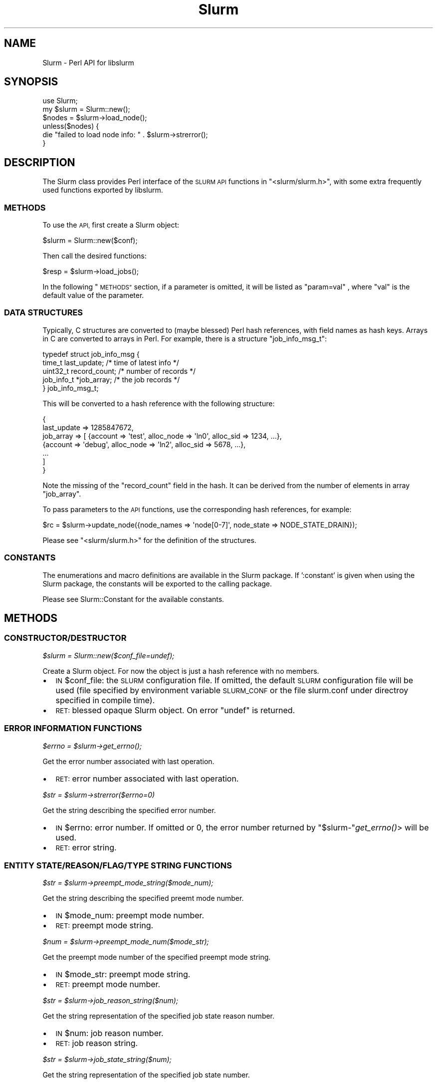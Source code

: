 .\" Automatically generated by Pod::Man 2.27 (Pod::Simple 3.28)
.\"
.\" Standard preamble:
.\" ========================================================================
.de Sp \" Vertical space (when we can't use .PP)
.if t .sp .5v
.if n .sp
..
.de Vb \" Begin verbatim text
.ft CW
.nf
.ne \\$1
..
.de Ve \" End verbatim text
.ft R
.fi
..
.\" Set up some character translations and predefined strings.  \*(-- will
.\" give an unbreakable dash, \*(PI will give pi, \*(L" will give a left
.\" double quote, and \*(R" will give a right double quote.  \*(C+ will
.\" give a nicer C++.  Capital omega is used to do unbreakable dashes and
.\" therefore won't be available.  \*(C` and \*(C' expand to `' in nroff,
.\" nothing in troff, for use with C<>.
.tr \(*W-
.ds C+ C\v'-.1v'\h'-1p'\s-2+\h'-1p'+\s0\v'.1v'\h'-1p'
.ie n \{\
.    ds -- \(*W-
.    ds PI pi
.    if (\n(.H=4u)&(1m=24u) .ds -- \(*W\h'-12u'\(*W\h'-12u'-\" diablo 10 pitch
.    if (\n(.H=4u)&(1m=20u) .ds -- \(*W\h'-12u'\(*W\h'-8u'-\"  diablo 12 pitch
.    ds L" ""
.    ds R" ""
.    ds C` ""
.    ds C' ""
'br\}
.el\{\
.    ds -- \|\(em\|
.    ds PI \(*p
.    ds L" ``
.    ds R" ''
.    ds C`
.    ds C'
'br\}
.\"
.\" Escape single quotes in literal strings from groff's Unicode transform.
.ie \n(.g .ds Aq \(aq
.el       .ds Aq '
.\"
.\" If the F register is turned on, we'll generate index entries on stderr for
.\" titles (.TH), headers (.SH), subsections (.SS), items (.Ip), and index
.\" entries marked with X<> in POD.  Of course, you'll have to process the
.\" output yourself in some meaningful fashion.
.\"
.\" Avoid warning from groff about undefined register 'F'.
.de IX
..
.nr rF 0
.if \n(.g .if rF .nr rF 1
.if (\n(rF:(\n(.g==0)) \{
.    if \nF \{
.        de IX
.        tm Index:\\$1\t\\n%\t"\\$2"
..
.        if !\nF==2 \{
.            nr % 0
.            nr F 2
.        \}
.    \}
.\}
.rr rF
.\"
.\" Accent mark definitions (@(#)ms.acc 1.5 88/02/08 SMI; from UCB 4.2).
.\" Fear.  Run.  Save yourself.  No user-serviceable parts.
.    \" fudge factors for nroff and troff
.if n \{\
.    ds #H 0
.    ds #V .8m
.    ds #F .3m
.    ds #[ \f1
.    ds #] \fP
.\}
.if t \{\
.    ds #H ((1u-(\\\\n(.fu%2u))*.13m)
.    ds #V .6m
.    ds #F 0
.    ds #[ \&
.    ds #] \&
.\}
.    \" simple accents for nroff and troff
.if n \{\
.    ds ' \&
.    ds ` \&
.    ds ^ \&
.    ds , \&
.    ds ~ ~
.    ds /
.\}
.if t \{\
.    ds ' \\k:\h'-(\\n(.wu*8/10-\*(#H)'\'\h"|\\n:u"
.    ds ` \\k:\h'-(\\n(.wu*8/10-\*(#H)'\`\h'|\\n:u'
.    ds ^ \\k:\h'-(\\n(.wu*10/11-\*(#H)'^\h'|\\n:u'
.    ds , \\k:\h'-(\\n(.wu*8/10)',\h'|\\n:u'
.    ds ~ \\k:\h'-(\\n(.wu-\*(#H-.1m)'~\h'|\\n:u'
.    ds / \\k:\h'-(\\n(.wu*8/10-\*(#H)'\z\(sl\h'|\\n:u'
.\}
.    \" troff and (daisy-wheel) nroff accents
.ds : \\k:\h'-(\\n(.wu*8/10-\*(#H+.1m+\*(#F)'\v'-\*(#V'\z.\h'.2m+\*(#F'.\h'|\\n:u'\v'\*(#V'
.ds 8 \h'\*(#H'\(*b\h'-\*(#H'
.ds o \\k:\h'-(\\n(.wu+\w'\(de'u-\*(#H)/2u'\v'-.3n'\*(#[\z\(de\v'.3n'\h'|\\n:u'\*(#]
.ds d- \h'\*(#H'\(pd\h'-\w'~'u'\v'-.25m'\f2\(hy\fP\v'.25m'\h'-\*(#H'
.ds D- D\\k:\h'-\w'D'u'\v'-.11m'\z\(hy\v'.11m'\h'|\\n:u'
.ds th \*(#[\v'.3m'\s+1I\s-1\v'-.3m'\h'-(\w'I'u*2/3)'\s-1o\s+1\*(#]
.ds Th \*(#[\s+2I\s-2\h'-\w'I'u*3/5'\v'-.3m'o\v'.3m'\*(#]
.ds ae a\h'-(\w'a'u*4/10)'e
.ds Ae A\h'-(\w'A'u*4/10)'E
.    \" corrections for vroff
.if v .ds ~ \\k:\h'-(\\n(.wu*9/10-\*(#H)'\s-2\u~\d\s+2\h'|\\n:u'
.if v .ds ^ \\k:\h'-(\\n(.wu*10/11-\*(#H)'\v'-.4m'^\v'.4m'\h'|\\n:u'
.    \" for low resolution devices (crt and lpr)
.if \n(.H>23 .if \n(.V>19 \
\{\
.    ds : e
.    ds 8 ss
.    ds o a
.    ds d- d\h'-1'\(ga
.    ds D- D\h'-1'\(hy
.    ds th \o'bp'
.    ds Th \o'LP'
.    ds ae ae
.    ds Ae AE
.\}
.rm #[ #] #H #V #F C
.\" ========================================================================
.\"
.IX Title "Slurm 3"
.TH Slurm 3 "2018-08-30" "perl v5.16.3" "User Contributed Perl Documentation"
.\" For nroff, turn off justification.  Always turn off hyphenation; it makes
.\" way too many mistakes in technical documents.
.if n .ad l
.nh
.SH "NAME"
Slurm \- Perl API for libslurm
.SH "SYNOPSIS"
.IX Header "SYNOPSIS"
.Vb 1
\&    use Slurm;
\&
\&    my $slurm = Slurm::new();
\&    $nodes = $slurm\->load_node();
\&    unless($nodes) {
\&        die "failed to load node info: " . $slurm\->strerror();
\&    }
.Ve
.SH "DESCRIPTION"
.IX Header "DESCRIPTION"
The Slurm class provides Perl interface of the \s-1SLURM API\s0 functions in \f(CW\*(C`<slurm/slurm.h>\*(C'\fR, with some extra frequently used functions exported by libslurm.
.SS "\s-1METHODS\s0"
.IX Subsection "METHODS"
To use the \s-1API,\s0 first create a Slurm object:
.PP
.Vb 1
\&    $slurm = Slurm::new($conf);
.Ve
.PP
Then call the desired functions:
.PP
.Vb 1
\&    $resp = $slurm\->load_jobs();
.Ve
.PP
In the following \*(L"\s-1METHODS\*(R"\s0 section, if a parameter is omitted, it will be listed as \*(L"param=val\*(R" , where \*(L"val\*(R" is the default value of the parameter.
.SS "\s-1DATA STRUCTURES\s0"
.IX Subsection "DATA STRUCTURES"
Typically, C structures are converted to (maybe blessed) Perl hash references, with field names as hash keys. Arrays in C are converted to arrays in Perl. For example, there is a structure \f(CW\*(C`job_info_msg_t\*(C'\fR:
.PP
.Vb 5
\&    typedef struct job_info_msg {
\&        time_t last_update;     /* time of latest info */
\&        uint32_t record_count;  /* number of records */
\&        job_info_t *job_array;  /* the job records */
\&    } job_info_msg_t;
.Ve
.PP
This will be converted to a hash reference with the following structure:
.PP
.Vb 7
\&    {
\&        last_update => 1285847672,
\&        job_array => [ {account => \*(Aqtest\*(Aq, alloc_node => \*(Aqln0\*(Aq, alloc_sid => 1234, ...},
\&                       {account => \*(Aqdebug\*(Aq, alloc_node => \*(Aqln2\*(Aq, alloc_sid => 5678, ...},
\&                       ...
\&                     ]
\&    }
.Ve
.PP
Note the missing of the \f(CW\*(C`record_count\*(C'\fR field in the hash. It can be derived from the number of elements in array \f(CW\*(C`job_array\*(C'\fR.
.PP
To pass parameters to the \s-1API\s0 functions, use the corresponding hash references, for example:
.PP
.Vb 1
\&    $rc = $slurm\->update_node({node_names => \*(Aqnode[0\-7]\*(Aq, node_state => NODE_STATE_DRAIN});
.Ve
.PP
Please see \f(CW\*(C`<slurm/slurm.h>\*(C'\fR for the definition of the structures.
.SS "\s-1CONSTANTS\s0"
.IX Subsection "CONSTANTS"
The enumerations and macro definitions are available in the Slurm package. If ':constant' is given when using the Slurm package, the constants will be exported to the calling package.
.PP
Please see Slurm::Constant for the available constants.
.SH "METHODS"
.IX Header "METHODS"
.SS "\s-1CONSTRUCTOR/DESTRUCTOR\s0"
.IX Subsection "CONSTRUCTOR/DESTRUCTOR"
\fI\f(CI$slurm\fI = Slurm::new($conf_file=undef);\fR
.IX Subsection "$slurm = Slurm::new($conf_file=undef);"
.PP
Create a Slurm object. For now the object is just a hash reference with no members.
.IP "\(bu" 2
\&\s-1IN\s0 \f(CW$conf_file:\fR the \s-1SLURM\s0 configuration file. If omitted, the default \s-1SLURM\s0 configuration file will be used (file specified by environment variable \s-1SLURM_CONF\s0 or the file slurm.conf under directroy specified in compile time).
.IP "\(bu" 2
\&\s-1RET:\s0 blessed opaque Slurm object. On error \f(CW\*(C`undef\*(C'\fR is returned.
.SS "\s-1ERROR INFORMATION FUNCTIONS\s0"
.IX Subsection "ERROR INFORMATION FUNCTIONS"
\fI\f(CI$errno\fI = \f(CI$slurm\fI\->\fIget_errno()\fI;\fR
.IX Subsection "$errno = $slurm->get_errno();"
.PP
Get the error number associated with last operation.
.IP "\(bu" 2
\&\s-1RET:\s0 error number associated with last operation.
.PP
\fI\f(CI$str\fI = \f(CI$slurm\fI\->strerror($errno=0)\fR
.IX Subsection "$str = $slurm->strerror($errno=0)"
.PP
Get the string describing the specified error number.
.IP "\(bu" 2
\&\s-1IN\s0 \f(CW$errno:\fR error number. If omitted or 0, the error number returned by \f(CW\*(C`$slurm\-\*(C'\fR\fIget_errno()\fR> will be used.
.IP "\(bu" 2
\&\s-1RET:\s0 error string.
.SS "\s-1ENTITY STATE/REASON/FLAG/TYPE STRING FUNCTIONS\s0"
.IX Subsection "ENTITY STATE/REASON/FLAG/TYPE STRING FUNCTIONS"
\fI\f(CI$str\fI = \f(CI$slurm\fI\->preempt_mode_string($mode_num);\fR
.IX Subsection "$str = $slurm->preempt_mode_string($mode_num);"
.PP
Get the string describing the specified preemt mode number.
.IP "\(bu" 2
\&\s-1IN\s0 \f(CW$mode_num:\fR preempt mode number.
.IP "\(bu" 2
\&\s-1RET:\s0 preempt mode string.
.PP
\fI\f(CI$num\fI = \f(CI$slurm\fI\->preempt_mode_num($mode_str);\fR
.IX Subsection "$num = $slurm->preempt_mode_num($mode_str);"
.PP
Get the preempt mode number of the specified preempt mode string.
.IP "\(bu" 2
\&\s-1IN\s0 \f(CW$mode_str:\fR preempt mode string.
.IP "\(bu" 2
\&\s-1RET:\s0 preempt mode number.
.PP
\fI\f(CI$str\fI = \f(CI$slurm\fI\->job_reason_string($num);\fR
.IX Subsection "$str = $slurm->job_reason_string($num);"
.PP
Get the string representation of the specified job state reason number.
.IP "\(bu" 2
\&\s-1IN\s0 \f(CW$num:\fR job reason number.
.IP "\(bu" 2
\&\s-1RET:\s0 job reason string.
.PP
\fI\f(CI$str\fI = \f(CI$slurm\fI\->job_state_string($num);\fR
.IX Subsection "$str = $slurm->job_state_string($num);"
.PP
Get the string representation of the specified job state number.
.IP "\(bu" 2
\&\s-1IN\s0 \f(CW$num:\fR job state number.
.IP "\(bu" 2
\&\s-1RET:\s0 job state string.
.PP
\fI\f(CI$str\fI = \f(CI$slurm\fI\->job_state_string_compact($num);\fR
.IX Subsection "$str = $slurm->job_state_string_compact($num);"
.PP
Get the compact string representation of the specified job state number.
.IP "\(bu" 2
\&\s-1IN\s0 \f(CW$num:\fR job state number.
.IP "\(bu" 2
\&\s-1RET:\s0 compact job state string.
.PP
\fI\f(CI$num\fI = \f(CI$slurm\fI\->job_state_num($str);\fR
.IX Subsection "$num = $slurm->job_state_num($str);"
.PP
Get the job state number of the specified (compact) job state string.
.IP "\(bu" 2
\&\s-1IN\s0 \f(CW$str:\fR job state string.
.IP "\(bu" 2
\&\s-1RET:\s0 job state number.
.PP
\fI\f(CI$str\fI = \f(CI$slurm\fI\->reservation_flags_string($flags);\fR
.IX Subsection "$str = $slurm->reservation_flags_string($flags);"
.PP
Get the string representation of the specified reservation flags.
.IP "\(bu" 2
\&\s-1IN\s0 \f(CW$num:\fR reservation flags number.
.IP "\(bu" 2
\&\s-1RET:\s0 reservation flags string.
.PP
\fI\f(CI$str\fI = \f(CI$slurm\fI\->node_state_string($num);\fR
.IX Subsection "$str = $slurm->node_state_string($num);"
.PP
Get the string representation of the specified node state number.
.IP "\(bu" 2
\&\s-1IN\s0 \f(CW$num:\fR node state number.
.IP "\(bu" 2
\&\s-1RET:\s0 node state string.
.PP
\fI\f(CI$str\fI = \f(CI$slurm\fI\->node_state_string_compact($num);\fR
.IX Subsection "$str = $slurm->node_state_string_compact($num);"
.PP
Get the compact string representation of the specified node state number.
.IP "\(bu" 2
\&\s-1IN\s0 \f(CW$num:\fR node state number.
.IP "\(bu" 2
\&\s-1RET:\s0 compact node state string.
.PP
\fI\f(CI$str\fI = \f(CI$slurm\fI\->private_data_string($num);\fR
.IX Subsection "$str = $slurm->private_data_string($num);"
.PP
Get the string representation of the specified private data type.
.IP "\(bu" 2
\&\s-1IN\s0 \f(CW$num:\fR private data type number.
.IP "\(bu" 2
\&\s-1RET:\s0 private data type string.
.PP
\fI\f(CI$str\fI = \f(CI$slurm\fI\->accounting_enforce_string($num);\fR
.IX Subsection "$str = $slurm->accounting_enforce_string($num);"
.PP
Get the string representation of the specified accounting enforce type.
.IP "\(bu" 2
\&\s-1IN\s0 \f(CW$num:\fR accounting enforce type number.
.IP "\(bu" 2
\&\s-1RET:\s0 accounting enforce type string.
.PP
\fI\f(CI$str\fI = \f(CI$slurm\fI\->node_use_string($num);\fR
.IX Subsection "$str = $slurm->node_use_string($num);"
.PP
Get the string representation of the specified node usage type.
.IP "\(bu" 2
\&\s-1IN\s0 \f(CW$num:\fR node usage type number.
.IP "\(bu" 2
\&\s-1RET:\s0 node usage type string.
.SS "\s-1RESOURCE ALLOCATION FUNCTIONS\s0"
.IX Subsection "RESOURCE ALLOCATION FUNCTIONS"
\fI\f(CI$resp\fI = \f(CI$slurm\fI\->allocate_resources($job_desc);\fR
.IX Subsection "$resp = $slurm->allocate_resources($job_desc);"
.PP
Allocate resources for a job request. If the requested resources are not immediately available, the slurmctld will send the job_alloc_resp_msg to the sepecified node and port.
.IP "\(bu" 2
\&\s-1IN\s0 \f(CW$job_desc:\fR description of resource allocation request, with structure of \f(CW\*(C`job_desc_msg_t\*(C'\fR.
.IP "\(bu" 2
\&\s-1RET:\s0 response to request, with structure of \f(CW\*(C`resource_allocation_response_msg_t\*(C'\fR.  This only represents a job allocation if resources are immediately available.  Otherwise it just contains the job id of the enqueued job request. On failure \f(CW\*(C`undef\*(C'\fR is returned.
.PP
\fI\f(CI$resp\fI = \f(CI$slurm\fI\->allocate_resources_blocking($job_desc, \f(CI$timeout\fI=0, \f(CI$pending_callbacks\fI=undef);\fR
.IX Subsection "$resp = $slurm->allocate_resources_blocking($job_desc, $timeout=0, $pending_callbacks=undef);"
.PP
Allocate resources for a job request.  This call will block until the allocation is granted, or the specified timeout limit is reached.
.IP "\(bu" 2
\&\s-1IN\s0 \f(CW$job_desc:\fR description of resource allocation request, with structure of \f(CW\*(C`job_desc_msg_t\*(C'\fR.
.IP "\(bu" 2
\&\s-1IN\s0 \f(CW$timeout:\fR amount of time, in seconds, to wait for a response before giving up. A timeout of zero will wait indefinitely.
.IP "\(bu" 2
\&\s-1IN\s0 \f(CW$pending_callbacks:\fR If the allocation cannot be granted immediately, the controller will put the job in the \s-1PENDING\s0 state.  If
pending callback is given, it will be called with the job id of the pending job as the sole parameter.
.IP "\(bu" 2
\&\s-1RET:\s0 allcation response, with structure of \f(CW\*(C`resource_allocation_response_msg_t\*(C'\fR. On failure \f(CW\*(C`undef\*(C'\fR is returned, with errno set.
.PP
\fI\f(CI$resp\fI = \f(CI$slurm\fI\->allocatiion_lookup($job_id);\fR
.IX Subsection "$resp = $slurm->allocatiion_lookup($job_id);"
.PP
Retrieve info for an existing resource allocation.
.IP "\(bu" 2
\&\s-1IN\s0 \f(CW$job_id:\fR job allocation identifier.
.IP "\(bu" 2
\&\s-1RET:\s0 job allocation info, with structure of \f(CW\*(C`resource_allocation_response_msg_t\*(C'\fR. On failure \f(CW\*(C`undef\*(C'\fR is returned with errno set.
.PP
\fI\f(CI$str\fI = \f(CI$slurm\fI\->read_hostfile($filename, \f(CI$n\fI);\fR
.IX Subsection "$str = $slurm->read_hostfile($filename, $n);"
.PP
Read a specified \s-1SLURM\s0 hostfile. The file must contain a list of \s-1SLURM\s0 NodeNames, one per line.
.IP "\(bu" 2
\&\s-1IN\s0 \f(CW$filename:\fR name of \s-1SLURM\s0 hostlist file to be read.
.IP "\(bu" 2
\&\s-1IN\s0 \f(CW$n:\fR number of NodeNames required.
.IP "\(bu" 2
\&\s-1RET:\s0 a string representing the hostlist. Returns \s-1NULL\s0 if there are fewer than \f(CW$n\fR hostnames in the file, or if an error occurs.
.PP
\fI\f(CI$msg_thr\fI = \f(CI$slurm\fI\->allocation_msg_thr_create($port, \f(CI$callbacks\fI);\fR
.IX Subsection "$msg_thr = $slurm->allocation_msg_thr_create($port, $callbacks);"
.PP
Startup a message handler talking with the controller dealing with messages from the controller during an allocation.
.IP "\(bu" 2
\&\s-1OUT\s0 \f(CW$port:\fR port we are listening for messages on from the controller.
.IP "\(bu" 2
\&\s-1IN\s0 \f(CW$callbacks:\fR callbacks for different types of messages, with structure of \f(CW\*(C`slurm_allocation_callbacks_t\*(C'\fR.
.IP "\(bu" 2
\&\s-1RET:\s0 opaque object of \f(CW\*(C`allocation_msg_thread_t *\*(C'\fR,  or \s-1NULL\s0 on failure.
.PP
\fI\f(CI$slurm\fI\->allocation_msg_thr_destroy($msg_thr);\fR
.IX Subsection "$slurm->allocation_msg_thr_destroy($msg_thr);"
.PP
Shutdown the message handler talking with the controller dealing with messages from the controller during an allocation.
.IP "\(bu" 2
\&\s-1IN\s0 \f(CW$msg_thr:\fR opaque object of \f(CW\*(C`allocation_msg_thread_t\*(C'\fR pointer.
.PP
\fI\f(CI$resp\fI = \f(CI$slurm\fI\->submit_batch_job($job_desc_msg);\fR
.IX Subsection "$resp = $slurm->submit_batch_job($job_desc_msg);"
.PP
Issue \s-1RPC\s0 to submit a job for later execution.
.IP "\(bu" 2
\&\s-1IN\s0 \f(CW$job_desc_msg:\fR description of batch job request, with structure of \f(CW\*(C`job_desc_msg_t\*(C'\fR.
.IP "\(bu" 2
\&\s-1RET: 0\s0 on success, otherwise return \-1 and set errno to indicate the error.
.PP
\fI\f(CI$rc\fI = \f(CI$slurm\fI\->job_will_run($job_desc_msg);\fR
.IX Subsection "$rc = $slurm->job_will_run($job_desc_msg);"
.PP
Determine if a job would execute immediately if submitted now.
.IP "\(bu" 2
\&\s-1IN\s0 \f(CW$job_desc_msg:\fR description of resource allocation request, with structure of \f(CW\*(C`job_desc_msg_t\*(C'\fR.
.IP "\(bu" 2
\&\s-1RET: 0\s0 on success, otherwise return \-1 and set errno to indicate the error.
.PP
\fI\f(CI$resp\fI = \f(CI$slurm\fI\->sbcast_lookup($job_id);\fR
.IX Subsection "$resp = $slurm->sbcast_lookup($job_id);"
.PP
Retrieve info for an existing resource allocation including a credential needed for sbcast.
.IP "\(bu" 2
\&\s-1IN\s0 \f(CW$jobid:\fR job allocation identifier.
.IP "\(bu" 2
\&\s-1RET:\s0 job allocation information includeing a credential for sbcast, with structure of \f(CW\*(C`job_sbcast_cred_msg_t\*(C'\fR. On failure \f(CW\*(C`undef\*(C'\fR is returned with errno set.
.SS "\s-1JOB/STEP SIGNALING FUNCTIONS\s0"
.IX Subsection "JOB/STEP SIGNALING FUNCTIONS"
\fI\f(CI$rc\fI = \f(CI$slurm\fI\->kill_job($job_id, \f(CI$signal\fI, \f(CI$batch_flag\fI=0);\fR
.IX Subsection "$rc = $slurm->kill_job($job_id, $signal, $batch_flag=0);"
.PP
Send the specified signal to all steps of an existing job.
.IP "\(bu" 2
\&\s-1IN\s0 \f(CW$job_id:\fR the job's id.
.IP "\(bu" 2
\&\s-1IN\s0 \f(CW$signal:\fR signal number.
.IP "\(bu" 2
\&\s-1IN\s0 \f(CW$batch_flag:\fR 1 to signal batch shell only, otherwise 0.
.IP "\(bu" 2
\&\s-1RET: 0\s0 on success, otherwise return \-1 and set errno to indicate the error.
.PP
\fI\f(CI$rc\fI = \f(CI$slurm\fI\->kill_job_step($job_id, \f(CI$step_id\fI, \f(CI$signal\fI);\fR
.IX Subsection "$rc = $slurm->kill_job_step($job_id, $step_id, $signal);"
.PP
Send the specified signal to an existing job step.
.IP "\(bu" 2
\&\s-1IN\s0 \f(CW$job_id:\fR the job's id.
.IP "\(bu" 2
\&\s-1IN\s0 \f(CW$step_id:\fR the job step's id.
.IP "\(bu" 2
\&\s-1IN\s0 \f(CW$signal:\fR signal number.
.IP "\(bu" 2
\&\s-1RET: 0\s0 on success, otherwise return \-1 and set errno to indicate the error.
.PP
\fI\f(CI$rc\fI = \f(CI$slurm\fI\->signal_job($job_id, \f(CI$signal\fI);\fR
.IX Subsection "$rc = $slurm->signal_job($job_id, $signal);"
.PP
Send the specified signal to all steps of an existing job.
.IP "\(bu" 2
\&\s-1IN\s0 \f(CW$job_id:\fR the job's id.
.IP "\(bu" 2
\&\s-1IN\s0 \f(CW$signal:\fR signal number.
.IP "\(bu" 2
\&\s-1RET: 0\s0 on success, otherwise return \-1 and set errno to indicate the error.
.PP
\fI\f(CI$rc\fI = \f(CI$slurm\fI\->signal_job_step($job_id, \f(CI$step_id\fI, \f(CI$signal\fI);\fR
.IX Subsection "$rc = $slurm->signal_job_step($job_id, $step_id, $signal);"
.PP
Send the specified signal to an existing job step.
.IP "\(bu" 2
\&\s-1IN\s0 \f(CW$job_id:\fR the job's id.
.IP "\(bu" 2
\&\s-1IN\s0 \f(CW$step_id:\fR the job step's id.
.IP "\(bu" 2
\&\s-1IN\s0 \f(CW$signal:\fR signal number.
.IP "\(bu" 2
\&\s-1RET: 0\s0 on success, otherwise return \-1 and set errno to indicate the error.
.SS "\s-1JOB/STEP COMPLETION FUNCTIONS\s0"
.IX Subsection "JOB/STEP COMPLETION FUNCTIONS"
\fI\f(CI$rc\fI = \f(CI$slurm\fI\->complete_job($job_id, \f(CI$job_rc\fI=0);\fR
.IX Subsection "$rc = $slurm->complete_job($job_id, $job_rc=0);"
.PP
Note the completion of a job and all of its steps.
.IP "\(bu" 2
\&\s-1IN\s0 \f(CW$job_id:\fR the job's id.
.IP "\(bu" 2
\&\s-1IN\s0 \f(CW$job_rc:\fR the highest exit code of any task of the job.
.IP "\(bu" 2
\&\s-1RET: 0\s0 on success, otherwise return \-1 and set errno to indicate the error.
.PP
\fI\f(CI$rc\fI = \f(CI$slurm\fI\->terminate_job_step($job_id, \f(CI$step_id\fI);\fR
.IX Subsection "$rc = $slurm->terminate_job_step($job_id, $step_id);"
.PP
Terminates a job step by sending a \s-1REQUEST_TERMINATE_TASKS\s0 rpc to all slurmd of a job step, and then calls \fIslurm_complete_job_step()\fR after verifying that all nodes in the job step no longer have running tasks from the job step.  (May take over 35 seconds to return.)
.IP "\(bu" 2
\&\s-1IN\s0 \f(CW$job_id:\fR the job's id.
.IP "\(bu" 2
\&\s-1IN\s0 \f(CW$step_id:\fR the job step's id \- use \s-1SLURM_BATCH_SCRIPT\s0 as the step_id to terminate a job's batch script.
.IP "\(bu" 2
\&\s-1RET: 0\s0 on success, otherwise return \-1 and set errno to indicate the error.
.SS "\s-1SLURM TASK SPAWNING FUNCTIONS\s0"
.IX Subsection "SLURM TASK SPAWNING FUNCTIONS"
\fI\f(CI$ctx\fI = \f(CI$slurm\fI\->step_ctx_create($params);\fR
.IX Subsection "$ctx = $slurm->step_ctx_create($params);"
.PP
Create a job step and its context.
.IP "\(bu" 2
\&\s-1IN\s0 \f(CW$params:\fR job step parameters, with structure of \f(CW\*(C`slurm_step_ctx_params_t\*(C'\fR.
.IP "\(bu" 2
\&\s-1RET:\s0 the step context. On failure \f(CW\*(C`undef\*(C'\fR is returned with errno set.
.PP
\fI\f(CI$ctx\fI = \f(CI$slurm\fI\->step_ctx_create_no_alloc($params);\fR
.IX Subsection "$ctx = $slurm->step_ctx_create_no_alloc($params);"
.PP
Create a job step and its context without getting an allocation.
.IP "\(bu" 2
\&\s-1IN\s0 \f(CW$params:\fR job step parameters, with structure of \f(CW\*(C`slurm_step_ctx_params_t\*(C'\fR..
.IP "\(bu" 2
\&\s-1IN\s0 \f(CW$step_id:\fR fake job step id.
.IP "\(bu" 2
\&\s-1RET:\s0 the step context. On failure \f(CW\*(C`undef\*(C'\fR is returned with errno set.
.SS "\s-1SLURM CONTROL CONFIGURATION READ/PRINT/UPDATE FUNCTIONS\s0"
.IX Subsection "SLURM CONTROL CONFIGURATION READ/PRINT/UPDATE FUNCTIONS"
\fI($major, \f(CI$minor\fI, \f(CI$micro\fI) = \f(CI$slurm\fI\->\fIapi_version()\fI;\fR
.IX Subsection "($major, $minor, $micro) = $slurm->api_version();"
.PP
Get the \s-1SLURM API\s0's version number.
.IP "\(bu" 2
\&\s-1RET:\s0 a three element list of the major, minor, and micro version number.
.PP
\fI\f(CI$resp\fI = \f(CI$slurm\fI\->load_ctl_conf($update_time=0);\fR
.IX Subsection "$resp = $slurm->load_ctl_conf($update_time=0);"
.PP
Issue \s-1RPC\s0 to get \s-1SLURM\s0 control configuration information if changed.
.IP "\(bu" 2
\&\s-1IN\s0 \f(CW$update_time:\fR time of current configuration data.
.IP "\(bu" 2
\&\s-1RET: SLURM\s0 configuration data, with structure of \f(CW\*(C`slurm_ctl_conf_t\*(C'\fR. On failure \f(CW\*(C`undef\*(C'\fR is returned with errno set.
.PP
\fI\f(CI$slurm\fI\->print_ctl_conf($out, \f(CI$conf\fI);\fR
.IX Subsection "$slurm->print_ctl_conf($out, $conf);"
.PP
Output the contents of \s-1SLURM\s0 control configuration message as loaded using \f(CW\*(C`load_ctl_conf()\*(C'\fR.
.IP "\(bu" 2
\&\s-1IN\s0 \f(CW$out:\fR file to write to.
.IP "\(bu" 2
\&\s-1IN\s0 \f(CW$conf:\fR \s-1SLURM\s0 control configuration, with structure of \f(CW\*(C`slurm_ctl_conf_t\*(C'\fR.
.PP
\fI\f(CI$list\fI = \f(CI$slurm\fI\->ctl_conf_2_key_pairs($conf);\fR
.IX Subsection "$list = $slurm->ctl_conf_2_key_pairs($conf);"
.PP
Put the \s-1SLURM\s0 configuration data into a List of opaque data type \f(CW\*(C`config_key_pair_t\*(C'\fR.
.IP "\(bu" 2
\&\s-1IN\s0 \f(CW$conf:\fR \s-1SLURM\s0 control configuration, with structure of \f(CW\*(C`slurm_ctl_conf_t\*(C'\fR.
.IP "\(bu" 2
\&\s-1RET:\s0 List of opaque data type \f(CW\*(C`config_key_pair_t\*(C'\fR.
.PP
\fI\f(CI$resp\fI = \f(CI$slurm\fI\->\fIload_slurmd_status()\fI;\fR
.IX Subsection "$resp = $slurm->load_slurmd_status();"
.PP
Issue \s-1RPC\s0 to get the status of slurmd daemon on this machine.
.IP "\(bu" 2
\&\s-1RET:\s0 slurmd status info, with structure of \f(CW\*(C`slurmd_status_t\*(C'\fR. On failure \f(CW\*(C`undef\*(C'\fR is returned with errno set.
.PP
\fI\f(CI$slurm\fI\->print_slurmd_status($out, \f(CI$slurmd_status\fI);\fR
.IX Subsection "$slurm->print_slurmd_status($out, $slurmd_status);"
.PP
Output the contents of slurmd status message as loaded using \f(CW\*(C`load_slurmd_status()\*(C'\fR.
.IP "\(bu" 2
\&\s-1IN\s0 \f(CW$out:\fR file to write to.
.IP "\(bu" 2
\&\s-1IN\s0 \f(CW$slurmd_status:\fR slurmd status info, with structure of \f(CW\*(C`slurmd_status_t\*(C'\fR.
.PP
\fI\f(CI$slurm\fI\->print_key_pairs($out, \f(CI$key_pairs\fI, \f(CI$title\fI);\fR
.IX Subsection "$slurm->print_key_pairs($out, $key_pairs, $title);"
.PP
Output the contents of key_pairs which is a list of opaque data type \f(CW\*(C`config_key_pair_t\*(C'\fR.
.IP "\(bu" 2
\&\s-1IN\s0 \f(CW$out:\fR file to write to.
.IP "\(bu" 2
\&\s-1IN\s0 \f(CW$key_pairs:\fR List containing key pairs to be printed.
.IP "\(bu" 2
\&\s-1IN\s0 \f(CW$title:\fR title of key pair list.
.PP
\fI\f(CI$rc\fI = \f(CI$slurm\fI\->update_step($step_msg);\fR
.IX Subsection "$rc = $slurm->update_step($step_msg);"
.PP
Update the time limit of a job step.
.IP "\(bu" 2
\&\s-1IN\s0 \f(CW$step_msg:\fR step update messasge descriptor, with structure of \f(CW\*(C`step_update_request_msg_t\*(C'\fR.
.IP "\(bu" 2
\&\s-1RET: 0\s0 or \-1 on error.
.SS "\s-1SLURM JOB RESOURCES READ/PRINT FUNCTIONS\s0"
.IX Subsection "SLURM JOB RESOURCES READ/PRINT FUNCTIONS"
\fI\f(CI$num\fI = \f(CI$slurm\fI\->job_cpus_allocated_on_node_id($job_res, \f(CI$node_id\fI);\fR
.IX Subsection "$num = $slurm->job_cpus_allocated_on_node_id($job_res, $node_id);"
.PP
Get the number of cpus allocated to a job on a node by node id.
.IP "\(bu" 2
\&\s-1IN\s0 \f(CW$job_res:\fR job resources data, with structure of \f(CW\*(C`job_resources_t\*(C'\fR.
.IP "\(bu" 2
\&\s-1IN\s0 \f(CW$node_id:\fR zero-origin node id in allocation.
.IP "\(bu" 2
\&\s-1RET:\s0 number of CPUs allocated to job on this node or \-1 on error.
.PP
\fI\f(CI$num\fI = \f(CI$slurm\fI\->job_cpus_allocated_on_node($job_res, \f(CI$node_name\fI);\fR
.IX Subsection "$num = $slurm->job_cpus_allocated_on_node($job_res, $node_name);"
.PP
Get the number of cpus allocated to a job on a node by node name.
.IP "\(bu" 2
\&\s-1IN\s0 \f(CW$job_res:\fR job resources data, with structure of \f(CW\*(C`job_resources_t\*(C'\fR.
.IP "\(bu" 2
\&\s-1IN\s0 \f(CW$node_name:\fR name of node.
.IP "\(bu" 2
\&\s-1RET:\s0 number of CPUs allocated to job on this node or \-1 on error.
.SS "\s-1SLURM JOB CONFIGURATION READ/PRINT/UPDATE FUNCTIONS\s0"
.IX Subsection "SLURM JOB CONFIGURATION READ/PRINT/UPDATE FUNCTIONS"
\fI\f(CI$time\fI = \f(CI$slurm\fI\->get_end_time($job_id);\fR
.IX Subsection "$time = $slurm->get_end_time($job_id);"
.PP
Get the expected end time for a given slurm job.
.IP "\(bu" 2
\&\s-1IN\s0 \f(CW$jobid:\fR \s-1SLURM\s0 job id.
.IP "\(bu" 2
\&\s-1RET:\s0 scheduled end time for the job. On failure \f(CW\*(C`undef\*(C'\fR is returned with errno set.
.PP
\fI\f(CI$secs\fI = \f(CI$slurm\fI\->get_rem_time($job_id);\fR
.IX Subsection "$secs = $slurm->get_rem_time($job_id);"
.PP
Get the expected time remaining for a given job.
.IP "\(bu" 2
\&\s-1IN\s0 \f(CW$jobid:\fR \s-1SLURM\s0 job id.
.IP "\(bu" 2
\&\s-1RET:\s0 remaining time in seconds or \-1 on error.
.PP
\fI\f(CI$rc\fI = \f(CI$slurm\fI\->job_node_ready($job_id);\fR
.IX Subsection "$rc = $slurm->job_node_ready($job_id);"
.PP
Report if nodes are ready for job to execute now.
.IP "\(bu" 2
\&\s-1IN\s0 \f(CW$job_id:\fR \s-1SLURM\s0 job id.
.IP "\(bu" 2
\&\s-1RET: \s0
.RS 2
.IP "\(bu" 2
\&\s-1READY_JOB_FATAL:\s0 fatal error
.IP "\(bu" 2
\&\s-1READY_JOB_ERROR:\s0 ordinary error
.IP "\(bu" 2
\&\s-1READY_NODE_STATE:\s0 node is ready
.IP "\(bu" 2
\&\s-1READY_JOB_STATE:\s0 job is ready to execute
.RE
.RS 2
.RE
.PP
\fI\f(CI$resp\fI = \f(CI$slurm\fI\->load_job($job_id, \f(CI$show_flags\fI=0);\fR
.IX Subsection "$resp = $slurm->load_job($job_id, $show_flags=0);"
.PP
Issue \s-1RPC\s0 to get job information for one job \s-1ID.\s0
.IP "\(bu" 2
\&\s-1IN\s0 \f(CW$job_id:\fR \s-1ID\s0 of job we want information about.
.IP "\(bu" 2
\&\s-1IN\s0 \f(CW$show_flags:\fR job filtering options.
.IP "\(bu" 2
\&\s-1RET:\s0 job information, with structure of \f(CW\*(C`job_info_msg_t\*(C'\fR. On failure \f(CW\*(C`undef\*(C'\fR is returned with errno set.
.PP
\fI\f(CI$resp\fI = \f(CI$slurm\fI\->load_jobs($update_time=0, \f(CI$show_flags\fI=0);\fR
.IX Subsection "$resp = $slurm->load_jobs($update_time=0, $show_flags=0);"
.PP
Issue \s-1RPC\s0 to get all \s-1SLURM\s0 job information if changed.
.IP "\(bu" 2
\&\s-1IN\s0 \f(CW$update_time:\fR time of current job information data.
.IP "\(bu" 2
\&\s-1IN\s0 \f(CW$show_flags:\fR job filtering options.
.IP "\(bu" 2
\&\s-1RET:\s0 job information, with structure of \f(CW\*(C`job_info_msg_t\*(C'\fR. On failure \f(CW\*(C`undef\*(C'\fR is returned with errno set.
.PP
\fI\f(CI$rc\fI = \f(CI$slurm\fI\->notify_job($job_id, \f(CI$message\fI);\fR
.IX Subsection "$rc = $slurm->notify_job($job_id, $message);"
.PP
Send message to the job's stdout, usable only by user root.
.IP "\(bu" 2
\&\s-1IN\s0 \f(CW$job_id:\fR \s-1SLURM\s0 job id or 0 for all jobs.
.IP "\(bu" 2
\&\s-1IN\s0 \f(CW$message:\fR arbitrary message.
.IP "\(bu" 2
\&\s-1RET: 0\s0 or \-1 on error.
.PP
\fI\f(CI$job_id\fI = \f(CI$slurm\fI\->pid2jobid($job_pid);\fR
.IX Subsection "$job_id = $slurm->pid2jobid($job_pid);"
.PP
Issue \s-1RPC\s0 to get the \s-1SLURM\s0 job \s-1ID\s0 of a given process \s-1ID\s0 on this machine.
.IP "\(bu" 2
\&\s-1IN\s0 \f(CW$job_pid:\fR process \s-1ID\s0 of interest on this machine.
.IP "\(bu" 2
\&\s-1RET:\s0 corresponding job \s-1ID.\s0 On failure \f(CW\*(C`undef\*(C'\fR is returned.
.PP
\fI\f(CI$slurm\fI\->print_job_info($out, \f(CI$job_info\fI, \f(CI$one_liner\fI=0);\fR
.IX Subsection "$slurm->print_job_info($out, $job_info, $one_liner=0);"
.PP
Output information about a specific \s-1SLURM\s0 job based upon message as loaded using \f(CW\*(C`load_jobs()\*(C'\fR.
.IP "\(bu" 2
\&\s-1IN\s0 \f(CW$out:\fR file to write to.
.IP "\(bu" 2
\&\s-1IN\s0 \f(CW$job_info:\fR an individual job information record, with structure of \f(CW\*(C`job_info_t\*(C'\fR.
.IP "\(bu" 2
\&\s-1IN\s0 \f(CW$one_liner:\fR print as a single line if true.
.PP
\fI\f(CI$slurm\fI\->print_job_info_msg($out, \f(CI$job_info_msg\fI, \f(CI$one_liner\fI=0);\fR
.IX Subsection "$slurm->print_job_info_msg($out, $job_info_msg, $one_liner=0);"
.PP
Output information about all \s-1SLURM\s0 jobs based upon message as loaded using \f(CW\*(C`load_jobs()\*(C'\fR.
.IP "\(bu" 2
\&\s-1IN\s0 \f(CW$out:\fR file to write to.
.IP "\(bu" 2
\&\s-1IN\s0 \f(CW$job_info_msg:\fR job information message, with structure of \f(CW\*(C`job_info_msg_t\*(C'\fR.
.IP "\(bu" 2
\&\s-1IN\s0 \f(CW$one_liner:\fR print as a single line if true.
.PP
\fI\f(CI$str\fI = \f(CI$slurm\fI\->sprint_job_info($job_info, \f(CI$one_liner\fI=0);\fR
.IX Subsection "$str = $slurm->sprint_job_info($job_info, $one_liner=0);"
.PP
Output information about a specific \s-1SLURM\s0 job based upon message as loaded using \f(CW\*(C`load_jobs()\*(C'\fR.
.IP "\(bu" 2
\&\s-1IN\s0 \f(CW$job_info:\fR an individual job information record, with structure of \f(CW\*(C`job_info_t\*(C'\fR.
.IP "\(bu" 2
\&\s-1IN\s0 \f(CW$one_liner:\fR print as a single line if true.
.IP "\(bu" 2
\&\s-1RET:\s0 string containing formatted output.
.PP
\fI\f(CI$rc\fI = \f(CI$slurm\fI\->update_job($job_info);\fR
.IX Subsection "$rc = $slurm->update_job($job_info);"
.PP
Issue \s-1RPC\s0 to a job's configuration per request only usable by user root or (for some parameters) the job's owner.
.IP "\(bu" 2
\&\s-1IN\s0 \f(CW$job_info:\fR description of job updates, with structure of \f(CW\*(C`job_desc_msg_t\*(C'\fR.
.IP "\(bu" 2
\&\s-1RET: 0\s0 on success, otherwise return \-1 and set errno to indicate the error.
.SS "\s-1SLURM JOB STEP CONFIGURATION READ/PRINT/UPDATE FUNCTIONS\s0"
.IX Subsection "SLURM JOB STEP CONFIGURATION READ/PRINT/UPDATE FUNCTIONS"
\fI\f(CI$resp\fI = \f(CI$slurm\fI\->get_job_steps($update_time=0, \f(CI$job_id\fI=NO_VAL, \f(CI$step_id\fI=NO_VAL, \f(CI$show_flags\fI=0);\fR
.IX Subsection "$resp = $slurm->get_job_steps($update_time=0, $job_id=NO_VAL, $step_id=NO_VAL, $show_flags=0);"
.PP
Issue \s-1RPC\s0 to get specific slurm job step configuration information if changed since update_time.
.IP "\(bu" 2
\&\s-1IN\s0 \f(CW$update_time:\fR time of current configuration data.
.IP "\(bu" 2
\&\s-1IN\s0 \f(CW$job_id:\fR get information for specific job id, \s-1NO_VAL\s0 for all jobs.
.IP "\(bu" 2
\&\s-1IN\s0 \f(CW$step_id:\fR get information for specific job step id, \s-1NO_VAL\s0 for all job steps.
.IP "\(bu" 2
\&\s-1IN\s0 \f(CW$show_flags:\fR job step filtering options.
.IP "\(bu" 2
\&\s-1RET:\s0 job step information, with structure of \f(CW\*(C`job_step_info_response_msg_t\*(C'\fR. On failure \f(CW\*(C`undef\*(C'\fR is returned with errno set.
.PP
\fI\f(CI$slurm\fI\->print_job_step_info_msg($out, \f(CI$step_info_msg\fI, \f(CI$one_liner\fI);\fR
.IX Subsection "$slurm->print_job_step_info_msg($out, $step_info_msg, $one_liner);"
.PP
Output information about all \s-1SLURM\s0 job steps based upon message as loaded using \f(CW\*(C`get_job_steps()\*(C'\fR.
.IP "\(bu" 2
\&\s-1IN\s0 \f(CW$out:\fR file to write to.
.IP "\(bu" 2
\&\s-1IN\s0 \f(CW$step_info_msg:\fR job step information message, with structure of \f(CW\*(C`job_step_info_response_msg_t\*(C'\fR.
.IP "\(bu" 2
\&\s-1IN\s0 \f(CW$one_liner:\fR print as a single line if true.
.PP
\fI\f(CI$slurm\fI\->print_job_step_info($out, \f(CI$step_info\fI, \f(CI$one_liner\fI);\fR
.IX Subsection "$slurm->print_job_step_info($out, $step_info, $one_liner);"
.PP
Output information about a specific \s-1SLURM\s0 job step based upon message as loaded using \f(CW\*(C`get_job_steps()\*(C'\fR.
.IP "\(bu" 2
\&\s-1IN\s0 \f(CW$out:\fR file to write to.
.IP "\(bu" 2
\&\s-1IN\s0 \f(CW$step_info:\fR job step information, with structure of \f(CW\*(C`job_step_info_t\*(C'\fR.
.IP "\(bu" 2
\&\s-1IN\s0 \f(CW$one_liner:\fR print as a single line if true.
.PP
\fI\f(CI$str\fI = \f(CI$slurm\fI\->sprint_job_step_info($step_info, \f(CI$one_liner\fI);\fR
.IX Subsection "$str = $slurm->sprint_job_step_info($step_info, $one_liner);"
.PP
Output information about a specific \s-1SLURM\s0 job step based upon message as loaded using \f(CW\*(C`get_job_steps()\*(C'\fR.
.IP "\(bu" 2
\&\s-1IN\s0 \f(CW$step_info:\fR job step information, with structure of \f(CW\*(C`job_step_info_t\*(C'\fR.
.IP "\(bu" 2
\&\s-1IN\s0 \f(CW$one_liner:\fR print as a single line if true.
.IP "\(bu" 2
\&\s-1RET:\s0 string containing formatted output.
.PP
\fI\f(CI$layout\fI = \f(CI$slurm\fI\->job_step_layout_get($job_id, \f(CI$step_id\fI);\fR
.IX Subsection "$layout = $slurm->job_step_layout_get($job_id, $step_id);"
.PP
Get the layout structure for a particular job step.
.IP "\(bu" 2
\&\s-1IN\s0 \f(CW$job_id:\fR \s-1SLURM\s0 job \s-1ID.\s0
.IP "\(bu" 2
\&\s-1IN\s0 \f(CW$step_id:\fR \s-1SLURM\s0 step \s-1ID.\s0
.IP "\(bu" 2
\&\s-1RET:\s0 layout of the job step, with structure of \f(CW\*(C`slurm_step_layout_t\*(C'\fR. On failure \f(CW\*(C`undef\*(C'\fR is returned with errno set.
.PP
\fI\f(CI$resp\fI = \f(CI$slurm\fI\->job_step_stat($job_id, \f(CI$step_id\fI, \f(CI$nodelist\fI=undef);\fR
.IX Subsection "$resp = $slurm->job_step_stat($job_id, $step_id, $nodelist=undef);"
.PP
Get status of a current step.
.IP "\(bu" 2
\&\s-1IN\s0 \f(CW$job_id\fR : \s-1SLURM\s0 job \s-1ID.\s0
.IP "\(bu" 2
\&\s-1IN\s0 \f(CW$step_id:\fR \s-1SLURM\s0 step \s-1ID.\s0
.IP "\(bu" 2
\&\s-1IN\s0 \f(CW$nodelist:\fR nodes to check status of step. If omitted, all nodes in step are used.
.IP "\(bu" 2
\&\s-1RET:\s0 response of step status, with structure of \f(CW\*(C`job_step_stat_response_msg_t\*(C'\fR. On failure \f(CW\*(C`undef\*(C'\fR is returned.
.PP
\fI\f(CI$resp\fI = \f(CI$slurm\fI\->job_step_get_pids($job_id, \f(CI$step_id\fI, \f(CI$nodelist\fI);\fR
.IX Subsection "$resp = $slurm->job_step_get_pids($job_id, $step_id, $nodelist);"
.PP
Get the complete list of pids for a given job step.
.IP "\(bu" 2
\&\s-1IN\s0 \f(CW$job_id:\fR \s-1SLURM\s0 job \s-1ID.\s0
.IP "\(bu" 2
\&\s-1IN\s0 \f(CW$step_id:\fR \s-1SLURM\s0 step \s-1ID.\s0
.IP "\(bu" 2
\&\s-1IN\s0 \f(CW$nodelist:\fR nodes to check pids of step. If omitted, all nodes in step are used.
.IP "\(bu" 2
\&\s-1RET:\s0 response of pids information, with structure of \f(CW\*(C`job_step_pids_response_msg_t\*(C'\fR. On failure \f(CW\*(C`undef\*(C'\fR is returned.
.SS "\s-1SLURM NODE CONFIGURATION READ/PRINT/UPDATE FUNCTIONS\s0"
.IX Subsection "SLURM NODE CONFIGURATION READ/PRINT/UPDATE FUNCTIONS"
\fI\f(CI$resp\fI = \f(CI$slurm\fI\->load_node($update_time=0, \f(CI$show_flags\fI=0);\fR
.IX Subsection "$resp = $slurm->load_node($update_time=0, $show_flags=0);"
.PP
Issue \s-1RPC\s0 to get all node configuration information if changed.
.IP "\(bu" 2
\&\s-1IN\s0 \f(CW$update_time:\fR time of current configuration data.
.IP "\(bu" 2
\&\s-1IN\s0 \f(CW$show_flags:\fR node filtering options.
.IP "\(bu" 2
\&\s-1RET:\s0 response hash reference with structure of \f(CW\*(C`node_info_msg_t\*(C'\fR. On failure \f(CW\*(C`undef\*(C'\fR is returned with errno set.
.PP
\fI\f(CI$slurm\fI\->print_node_info_msg($out, \f(CI$node_info_msg\fI, \f(CI$one_liner\fI=0);\fR
.IX Subsection "$slurm->print_node_info_msg($out, $node_info_msg, $one_liner=0);"
.PP
Output information about all \s-1SLURM\s0 nodes based upon message as loaded using \f(CW\*(C`load_node()\*(C'\fR.
.IP "\(bu" 2
\&\s-1IN\s0 \f(CW$out:\fR \s-1FILE\s0 handle to write to.
.IP "\(bu" 2
\&\s-1IN\s0 \f(CW$node_info_msg:\fR node information message to print, with structure of \f(CW\*(C`node_info_msg_t\*(C'\fR.
.IP "\(bu" 2
\&\s-1IN\s0 \f(CW$one_liner:\fR if true, each node info will be printed as a single line.
.PP
\fI\f(CI$slurm\fI\->print_node_table($out, \f(CI$node_info\fI, \f(CI$one_liner\fI=0);\fR
.IX Subsection "$slurm->print_node_table($out, $node_info, $one_liner=0);"
.PP
Output information about a specific \s-1SLURM\s0 node based upon message as loaded using \f(CW\*(C`load_node()\*(C'\fR.
.IP "\(bu" 2
\&\s-1IN\s0 \f(CW$out:\fR \s-1FILE\s0 handle to write to.
.IP "\(bu" 2
\&\s-1IN\s0 \f(CW$node_info:\fR an individual node information record with structure of \f(CW\*(C`node_info_t\*(C'\fR.
.IP "\(bu" 2
\&\s-1IN\s0 \f(CW$one_liner:\fR whether to print as a single line.
.PP
\fI\f(CI$str\fI = \f(CI$slurm\fI\->sprint_node_table($node_info, \f(CI$one_liner\fI=0);\fR
.IX Subsection "$str = $slurm->sprint_node_table($node_info, $one_liner=0);"
.PP
Output information about a specific \s-1SLURM\s0 node based upon message as loaded using \f(CW\*(C`load_node\*(C'\fR.
.IP "\(bu" 2
\&\s-1IN\s0 \f(CW$node_info:\fR an individual node information record with structure of \f(CW\*(C`node_info_t\*(C'\fR.
.IP "\(bu" 2
\&\s-1IN\s0 \f(CW$one_liner:\fR whether to print as a single line.
.IP "\(bu" 2
\&\s-1RET:\s0 string containing formatted output on success, \f(CW\*(C`undef\*(C'\fR on failure.
.PP
\fI\f(CI$rc\fI = \f(CI$slurm\fI\->update_node($node_info);\fR
.IX Subsection "$rc = $slurm->update_node($node_info);"
.PP
Issue \s-1RPC\s0 to modify a node's configuration per request, only usable by user root.
.IP "\(bu" 2
\&\s-1IN\s0 \f(CW$node_info:\fR description of node updates, with structure of \f(CW\*(C`update_node_msg_t\*(C'\fR.
.IP "\(bu" 2
\&\s-1RET: 0\s0 on success, \-1 on failure with errno set.
.SS "\s-1SLURM SWITCH TOPOLOGY CONFIGURATION READ/PRINT FUNCTIONS\s0"
.IX Subsection "SLURM SWITCH TOPOLOGY CONFIGURATION READ/PRINT FUNCTIONS"
\fI\f(CI$resp\fI = \f(CI$slurm\fI\->\fIload_topo()\fI;\fR
.IX Subsection "$resp = $slurm->load_topo();"
.PP
Issue \s-1RPC\s0 to get all switch topology configuration information.
.IP "\(bu" 2
\&\s-1RET:\s0 response hash reference with structure of \f(CW\*(C`topo_info_response_msg_t\*(C'\fR. On failure \f(CW\*(C`undef\*(C'\fR is returned with errno set.
.PP
\fI\f(CI$slurm\fI\->print_topo_info_msg($out, \f(CI$topo_info_msg\fI, \f(CI$one_liner\fI=0);\fR
.IX Subsection "$slurm->print_topo_info_msg($out, $topo_info_msg, $one_liner=0);"
.PP
Output information about all switch topology configuration information based upon message as loaded using \f(CW\*(C`load_topo()\*(C'\fR.
.IP "\(bu" 2
\&\s-1IN\s0 \f(CW$out:\fR \s-1FILE\s0 handle to write to.
.IP "\(bu" 2
\&\s-1IN\s0 \f(CW$topo_info_msg:\fR swith topology information message, with structure of \f(CW\*(C`topo_info_response_msg_t\*(C'\fR.
.IP "\(bu" 2
\&\s-1IN\s0 \f(CW$one_liner:\fR print as a single line if not zero.
.PP
\fI\f(CI$slurm\fI\->print_topo_record($out, \f(CI$topo_info\fI, \f(CI$one_liner\fI);\fR
.IX Subsection "$slurm->print_topo_record($out, $topo_info, $one_liner);"
.PP
Output information about a specific \s-1SLURM\s0 topology record based upon message as loaded using \f(CW\*(C`load_topo()\*(C'\fR.
.IP "\(bu" 2
\&\s-1IN\s0 \f(CW$out:\fR \s-1FILE\s0 handle to write to.
.IP "\(bu" 2
\&\s-1IN\s0 \f(CW$topo_info:\fR an individual switch information record, with structure of \f(CW\*(C`topo_info_t\*(C'\fR.
.IP "\(bu" 2
\&\s-1IN\s0 \f(CW$one_liner:\fR print as a single line if not zero.
.SS "\s-1SLURM SELECT READ/PRINT/UPDATE FUNCTIONS\s0"
.IX Subsection "SLURM SELECT READ/PRINT/UPDATE FUNCTIONS"
\fI\f(CI$rc\fI = \f(CI$slurm\fI\->get_select_nodeinfo($nodeinfo, \f(CI$data_type\fI, \f(CI$state\fI, \f(CI$data\fI);\fR
.IX Subsection "$rc = $slurm->get_select_nodeinfo($nodeinfo, $data_type, $state, $data);"
.PP
Get data from a select node credential.
.IP "\(bu" 2
\&\s-1IN\s0 \f(CW$nodeinfo:\fR select node credential to get data from.
.IP "\(bu" 2
\&\s-1IN\s0 \f(CW$data_type:\fR type of data to get.
.RS 2
.IP "\(bu" 2
\&\s-1TODO:\s0 enumerate data type and returned value.
.RE
.RS 2
.RE
.IP "\(bu" 2
\&\s-1IN\s0 \f(CW$state:\fR state of node query.
.IP "\(bu" 2
\&\s-1OUT\s0 \f(CW$data:\fR the data got.
.SS "\s-1SLURM PARTITION CONFIGURATION READ/PRINT/UPDATE FUNCTIONS\s0"
.IX Subsection "SLURM PARTITION CONFIGURATION READ/PRINT/UPDATE FUNCTIONS"
\fI\f(CI$resp\fI = \f(CI$slurm\fI\->load_partitions($update_time=0, \f(CI$show_flags\fI=0);\fR
.IX Subsection "$resp = $slurm->load_partitions($update_time=0, $show_flags=0);"
.PP
Issue \s-1RPC\s0 to get all \s-1SLURM\s0 partition configuration information if changed.
.IP "\(bu" 2
\&\s-1IN\s0 \f(CW$update_time:\fR time of current configuration data.
.IP "\(bu" 2
\&\s-1IN\s0 \f(CW$show_flags:\fR partitions filtering options.
.IP "\(bu" 2
\&\s-1RET:\s0 response hash reference with structure of \f(CW\*(C`partition_info_msg_t\*(C'\fR.
.PP
\fI\f(CI$slurm\fI\->print_partition_info_msg($out, \f(CI$part_info_msg\fI, \f(CI$one_liner\fI=0);\fR
.IX Subsection "$slurm->print_partition_info_msg($out, $part_info_msg, $one_liner=0);"
.PP
Output information about all \s-1SLURM\s0 partitions based upon message as loaded using \f(CW\*(C`load_partitions()\*(C'\fR.
.IP "\(bu" 2
\&\s-1IN\s0 \f(CW$out:\fR \s-1FILE\s0 handle to write to.
.IP "\(bu" 2
\&\s-1IN\s0 \f(CW$part_info_msg:\fR partitions information message, with structure of \f(CW\*(C`partition_info_msg_t\*(C'\fR.
.IP "\(bu" 2
\&\s-1IN\s0 \f(CW$one_liner:\fR print as a single line if true.
.PP
\fI\f(CI$slurm\fI\->print_partition_info($out, \f(CI$part_info\fI, \f(CI$one_liner\fI=0);\fR
.IX Subsection "$slurm->print_partition_info($out, $part_info, $one_liner=0);"
.PP
Output information about a specific \s-1SLURM\s0 partition based upon message as loaded using \f(CW\*(C`load_partitions()\*(C'\fR.
.IP "\(bu" 2
\&\s-1IN\s0 \f(CW$out:\fR \s-1FILE\s0 handle to write to.
.IP "\(bu" 2
\&\s-1IN\s0 \f(CW$part_info:\fR an individual partition information record, with structure of \f(CW\*(C`partition_info_t\*(C'\fR.
.IP "\(bu" 2
\&\s-1IN\s0 \f(CW$one_liner:\fR print as a single ine if true.
.PP
\fI\f(CI$str\fI = \f(CI$slurm\fI\->sprint_partition_info($part_info, \f(CI$one_liner\fI=0);\fR
.IX Subsection "$str = $slurm->sprint_partition_info($part_info, $one_liner=0);"
.PP
Output information about a specific \s-1SLURM\s0 partition based upon message as loaded using \f(CW\*(C`load_reservations()\*(C'\fR.
.IP "\(bu" 2
\&\s-1IN\s0 \f(CW$part_info:\fR an individual partition information record, with structure of \f(CW\*(C`partition_info_t\*(C'\fR.
.IP "\(bu" 2
\&\s-1IN\s0 \f(CW$one_liner:\fR print as a single line if true.
.IP "\(bu" 2
\&\s-1RET:\s0 string containing formatted output. On failure \f(CW\*(C`undef\*(C'\fR is returned.
.PP
\fI\f(CI$rc\fI = \f(CI$slurm\fI\->create_partition($part_info);\fR
.IX Subsection "$rc = $slurm->create_partition($part_info);"
.PP
Create a new partition, only usable by user root.
.IP "\(bu" 2
\&\s-1IN\s0 \f(CW$part_info:\fR description of partition configuration with structure of \f(CW\*(C`update_part_msg_t\*(C'\fR.
.IP "\(bu" 2
\&\s-1RET: 0\s0 on success, \-1 on failure with errno set.
.PP
\fI\f(CI$rc\fI = \f(CI$slurm\fI\->update_partition($part_info);\fR
.IX Subsection "$rc = $slurm->update_partition($part_info);"
.PP
Issue \s-1RPC\s0 to update a partition's configuration per request, only usable by user root.
.IP "\(bu" 2
\&\s-1IN\s0 \f(CW$part_info:\fR description of partition updates with structure of \f(CW\*(C`update_part_msg_t\*(C'\fR.
.IP "\(bu" 2
\&\s-1RET: 0\s0 on success, \-1 on failure with errno set.
.PP
\fI\f(CI$rc\fI = \f(CI$slurm\fI\->delete_partition($part_info)\fR
.IX Subsection "$rc = $slurm->delete_partition($part_info)"
.PP
Issue \s-1RPC\s0 to delete a partition, only usable by user root.
.IP "\(bu" 2
\&\s-1IN\s0 \f(CW$part_info:\fR description of partition to delete, with structure of \f(CW\*(C`delete_part_msg_t\*(C'\fR.
.IP "\(bu" 2
\&\s-1RET: 0\s0 on success, \-1 on failure with errno set.
.SS "\s-1SLURM RESERVATION CONFIGURATION READ/PRINT/UPDATE FUNCTIONS\s0"
.IX Subsection "SLURM RESERVATION CONFIGURATION READ/PRINT/UPDATE FUNCTIONS"
\fI\f(CI$name\fI = \f(CI$slurm\fI\->create_reservation($resv_info);\fR
.IX Subsection "$name = $slurm->create_reservation($resv_info);"
.PP
Create a new reservation, only usable by user root.
.IP "\(bu" 2
\&\s-1IN\s0 \f(CW$resv_info:\fR description of reservation, with structure of \f(CW\*(C`resv_desc_msg_t\*(C'\fR.
.IP "\(bu" 2
\&\s-1RET:\s0 name of reservation created. On failure \f(CW\*(C`undef\*(C'\fR is returned with errno set.
.PP
\fI\f(CI$rc\fI = \f(CI$slurm\fI\->update_reservation($resv_info);\fR
.IX Subsection "$rc = $slurm->update_reservation($resv_info);"
.PP
Modify an existing reservation, only usable by user root.
.IP "\(bu" 2
\&\s-1IN\s0 \f(CW$resv_info:\fR description of reservation, with structure of \f(CW\*(C`resv_desc_msg_t\*(C'\fR.
.IP "\(bu" 2
\&\s-1RET:\s0 error code.
.PP
\fI\f(CI$rc\fI = \f(CI$slurm\fI\->delete_reservation($resv_info);\fR
.IX Subsection "$rc = $slurm->delete_reservation($resv_info);"
.PP
Issue \s-1RPC\s0 to delete a reservation, only usable by user root.
.IP "\(bu" 2
\&\s-1IN\s0 \f(CW$resv_info:\fR description of reservation to delete, with structure of \f(CW\*(C`reservation_name_msg_t\*(C'\fR.
.IP "\(bu" 2
\&\s-1RET:\s0 error code
.PP
\fI\f(CI$resp\fI = \f(CI$slurm\fI\->load_reservations($update_time=0);\fR
.IX Subsection "$resp = $slurm->load_reservations($update_time=0);"
.PP
Issue \s-1RPC\s0 to get all \s-1SLURM\s0 reservation configuration information if changed.
.IP "\(bu" 2
\&\s-1IN\s0 \f(CW$update_time:\fR time of current configuration data.
.IP "\(bu" 2
\&\s-1RET:\s0 response of reservation information, with structure of \f(CW\*(C`reserve_info_msg_t\*(C'\fR. On failure \f(CW\*(C`undef\*(C'\fR is returned with errno set.
.PP
\fI\f(CI$slurm\fI\->print_reservation_info_msg($out, \f(CI$resv_info_msg\fI, \f(CI$one_liner\fI=0);\fR
.IX Subsection "$slurm->print_reservation_info_msg($out, $resv_info_msg, $one_liner=0);"
.PP
Output information about all \s-1SLURM\s0 reservations based upon message as loaded using \f(CW\*(C`load_reservation()\*(C'\fR.
.IP "\(bu" 2
\&\s-1IN\s0 \f(CW$out:\fR \s-1FILE\s0 handle to write to.
.IP "\(bu" 2
\&\s-1IN\s0 \f(CW$resv_info_msg:\fR reservation information message, with structure of \f(CW\*(C`reserve_info_msg_t\*(C'\fR.
.IP "\(bu" 2
\&\s-1IN\s0 \f(CW$one_liner:\fR print as a single line if true.
.PP
\fI\f(CI$slurm\fI\->print_reservation_info($out, \f(CI$resv_info\fI, \f(CI$one_liner\fI=0);\fR
.IX Subsection "$slurm->print_reservation_info($out, $resv_info, $one_liner=0);"
.PP
Output information about a specific \s-1SLURM\s0 reservation based upon message as loaded using \f(CW\*(C`load_reservation()\*(C'\fR.
.IP "\(bu" 2
\&\s-1IN\s0 \f(CW$out:\fR \s-1FILE\s0 handle to write to.
.IP "\(bu" 2
\&\s-1IN\s0 \f(CW$resv_info:\fR an individual reservation information record, with structure of \f(CW\*(C`reserve_info_t\*(C'\fR.
.IP "\(bu" 2
\&\s-1IN\s0 \f(CW$one_liner:\fR print as a single line if true.
.PP
\fI\f(CI$str\fI = \f(CI$slurm\fI\->sprint_reservation_info($resv_info, \f(CI$one_liner\fI=0);\fR
.IX Subsection "$str = $slurm->sprint_reservation_info($resv_info, $one_liner=0);"
.PP
Output information about a specific \s-1SLURM\s0 reservation based upon message as loaded using \f(CW\*(C`load_reservations()\*(C'\fR.
.IP "\(bu" 2
\&\s-1IN\s0 \f(CW$resv_info:\fR an individual reservation information record, with structure of \f(CW\*(C`reserve_info_t\*(C'\fR.
.IP "\(bu" 2
\&\s-1IN\s0 \f(CW$one_liner:\fR print as a single line if true.
.IP "\(bu" 2
\&\s-1RET:\s0 string containing formatted output. On failure \f(CW\*(C`undef\*(C'\fR is returned.
.SS "\s-1SLURM PING/RECONFIGURE/SHUTDOWN FUNCTIONS\s0"
.IX Subsection "SLURM PING/RECONFIGURE/SHUTDOWN FUNCTIONS"
\fI\f(CI$rc\fI = \f(CI$slurm\fI\->ping($primary);\fR
.IX Subsection "$rc = $slurm->ping($primary);"
.PP
Issue \s-1RPC\s0 to ping Slurm controller (slurmctld).
.IP "\(bu" 2
\&\s-1IN\s0 primary: 1 for primary controller, 2 for secondary controller.
.IP "\(bu" 2
\&\s-1RET:\s0 error code.
.PP
\fI\f(CI$rc\fI = \f(CI$slurm\fI\->\fIreconfigure()\fI\fR
.IX Subsection "$rc = $slurm->reconfigure()"
.PP
Issue \s-1RPC\s0 to have Slurm controller (slurmctld) reload its configuration file.
.IP "\(bu" 2
\&\s-1RET:\s0 error code.
.PP
\fI\f(CI$rc\fI = \f(CI$slurm\fI\->shutdown($options);\fR
.IX Subsection "$rc = $slurm->shutdown($options);"
.PP
Issue \s-1RPC\s0 to have Slurm controller (slurmctld) cease operations, both the primary and backup controller are shutdown.
.IP "\(bu" 2
\&\s-1IN\s0 \f(CW$options:\fR
.RS 2
.IP "\(bu" 4
0: all slurm daemons are shutdown.
.IP "\(bu" 4
1: slurmctld generates a core file.
.IP "\(bu" 4
2: only the slurmctld is shutdown (no core file).
.RE
.RS 2
.RE
.IP "\(bu" 2
\&\s-1RET:\s0 error code.
.PP
\fI\f(CI$rc\fI = \f(CI$slurm\fI\->\fItakeover()\fI;\fR
.IX Subsection "$rc = $slurm->takeover();"
.PP
Issue \s-1RPC\s0 to have Slurm backup controller take over the primary controller. \s-1REQUEST_CONTROL\s0 is sent by the backup to the primary controller to take control.
.IP "\(bu" 2
\&\s-1RET:\s0 error code.
.PP
\fI\f(CI$rc\fI = \f(CI$slurm\fI\->set_debug_level($debug_level)\fR
.IX Subsection "$rc = $slurm->set_debug_level($debug_level)"
.PP
Issue \s-1RPC\s0 to set slurm controller debug level.
.IP "\(bu" 2
\&\s-1IN\s0 \f(CW$debug_level:\fR requested debug level.
.IP "\(bu" 2
\&\s-1RET: 0\s0 on success, \-1 on error with errno set.
.PP
\fI\f(CI$rc\fI = \f(CI$slurm\fI\->set_schedlog_level($schedlog_level);\fR
.IX Subsection "$rc = $slurm->set_schedlog_level($schedlog_level);"
.PP
Issue \s-1RPC\s0 to set slurm scheduler log level.
.IP "\(bu" 2
schedlog_level: requested scheduler log level.
.IP "\(bu" 2
\&\s-1RET: 0\s0 on success, \-1 on error with errno set.
.SS "\s-1SLURM JOB SUSPEND FUNCTIONS\s0"
.IX Subsection "SLURM JOB SUSPEND FUNCTIONS"
\fI\f(CI$rc\fI = \f(CI$slurm\fI\->suspend($job_id);\fR
.IX Subsection "$rc = $slurm->suspend($job_id);"
.PP
Suspend execution of a job.
.IP "\(bu" 2
\&\s-1IN\s0 \f(CW$job_id:\fR job on which top perform operation.
.IP "\(bu" 2
\&\s-1RET:\s0 error code.
.PP
\fI\f(CI$rc\fI = \f(CI$slurm\fI\->resume($job_id);\fR
.IX Subsection "$rc = $slurm->resume($job_id);"
.PP
Resume execution of a previously suspended job.
.IP "\(bu" 2
\&\s-1IN\s0 \f(CW$job_id:\fR job on which to perform operation.
.IP "\(bu" 2
\&\s-1RET:\s0 error code.
.PP
\fI\f(CI$rc\fI = \f(CI$slurm\fI\->requeue($job_id);\fR
.IX Subsection "$rc = $slurm->requeue($job_id);"
.PP
Re-queue a batch job, if already running then terminate it first.
.IP "\(bu" 2
\&\s-1IN\s0 \f(CW$job_id:\fR job on which to perform operation.
.IP "\(bu" 2
\&\s-1RET:\s0 error code.
.SS "\s-1SLURM JOB CHECKPOINT FUNCTIONS\s0"
.IX Subsection "SLURM JOB CHECKPOINT FUNCTIONS"
\fI\f(CI$rc\fI = \f(CI$slurm\fI\->checkpoint_able($job_id, \f(CI$step_id\fI, \f(CI$start_time\fI);\fR
.IX Subsection "$rc = $slurm->checkpoint_able($job_id, $step_id, $start_time);"
.PP
Determine if the specified job step can presently be checkpointed.
.IP "\(bu" 2
\&\s-1IN\s0 \f(CW$job_id:\fR job on which to perform operation.
.IP "\(bu" 2
\&\s-1IN\s0 \f(CW$step_id:\fR job step on which to perform operation.
.IP "\(bu" 2
\&\s-1OUT\s0 \f(CW$start_time:\fR time at which checkpoint request was issued.
.IP "\(bu" 2
\&\s-1RET: 0 \s0(can be checkpoined) or a slurm error code.
.PP
\fI\f(CI$rc\fI = \f(CI$slurm\fI\->checkpoint_disable($job_id, \f(CI$step_id\fI);\fR
.IX Subsection "$rc = $slurm->checkpoint_disable($job_id, $step_id);"
.PP
Disable checkpoint requests for some job step.
.IP "\(bu" 2
\&\s-1IN\s0 \f(CW$job_id:\fR job on which to perform operation.
.IP "\(bu" 2
\&\s-1IN\s0 \f(CW$step_id:\fR job step on which to perform operation.
.IP "\(bu" 2
\&\s-1RET:\s0 error code.
.PP
\fI\f(CI$rc\fI = \f(CI$slurm\fI\->checkpoint_enable($job_id, \f(CI$step_id\fI);\fR
.IX Subsection "$rc = $slurm->checkpoint_enable($job_id, $step_id);"
.PP
Enable checkpoint requests for some job step.
.IP "\(bu" 2
\&\s-1IN\s0 \f(CW$job_id:\fR job on which to perform operation.
.IP "\(bu" 2
\&\s-1IN\s0 \f(CW$step_id:\fR job step on which to perform operation.
.IP "\(bu" 2
\&\s-1RET:\s0 error code.
.PP
\fI\f(CI$rc\fI = \f(CI$slurm\fI\->checkpoint_create($job_id, \f(CI$step_id\fI, \f(CI$max_wait\fI, \f(CI$image_dir\fI);\fR
.IX Subsection "$rc = $slurm->checkpoint_create($job_id, $step_id, $max_wait, $image_dir);"
.PP
Initiate a checkpoint requests for some job step. The job will continue execution after the checkpoint operation completes.
.IP "\(bu" 2
\&\s-1IN\s0 \f(CW$job_id:\fR job on which to perform operation.
.IP "\(bu" 2
\&\s-1IN\s0 \f(CW$step_id:\fR job step on which to perform operation.
.IP "\(bu" 2
\&\s-1IN\s0 \f(CW$max_wait:\fR maximum wait for operation to complete, in seconds.
.IP "\(bu" 2
\&\s-1IN\s0 \f(CW$image_dir:\fR directory to store image files.
.IP "\(bu" 2
\&\s-1RET:\s0 error code.
.PP
\fI\f(CI$rc\fI = \f(CI$slurm\fI\->checkpoint_vacate($job_id, \f(CI$step_id\fI, \f(CI$max_wait\fI, \f(CI$image_dir\fI);\fR
.IX Subsection "$rc = $slurm->checkpoint_vacate($job_id, $step_id, $max_wait, $image_dir);"
.PP
Initiate a checkpoint requests for some job step. The job will terminate after the checkpoint operation completes.
.IP "\(bu" 2
\&\s-1IN\s0 \f(CW$job_id:\fR job on which to perform operation.
.IP "\(bu" 2
\&\s-1IN\s0 \f(CW$step_id:\fR job step on which to perform operation.
.IP "\(bu" 2
\&\s-1IN\s0 \f(CW$max_wait:\fR maximum wait for operation to complete, in seconds.
.IP "\(bu" 2
\&\s-1IN\s0 \f(CW$image_dir:\fR directory to store image files.
.IP "\(bu" 2
\&\s-1RET:\s0 error code.
.PP
\fI\f(CI$rc\fI = \f(CI$slurm\fI\->checkpoint_restart($job_id, \f(CI$step_id\fI, \f(CI$stick\fI, \f(CI$image_dir\fI)\fR
.IX Subsection "$rc = $slurm->checkpoint_restart($job_id, $step_id, $stick, $image_dir)"
.PP
Restart execution of a checkpointed job step.
.IP "\(bu" 2
\&\s-1IN\s0 \f(CW$job_id:\fR job on which to perform operation.
.IP "\(bu" 2
\&\s-1IN\s0 \f(CW$step_id:\fR job step on which to perform operation.
.IP "\(bu" 2
\&\s-1IN\s0 \f(CW$stick:\fR if true, stick to nodes previously running on.
.IP "\(bu" 2
\&\s-1IN\s0 \f(CW$image_dir:\fR directory to find checkpoint image files.
.IP "\(bu" 2
\&\s-1RET:\s0 error code.
.PP
\fI\f(CI$rc\fI = \f(CI$slurm\fI\->checkpoint_complete($job_id, \f(CI$step_id\fI, \f(CI$begin_time\fI, \f(CI$error_code\fI, \f(CI$error_msg\fI);\fR
.IX Subsection "$rc = $slurm->checkpoint_complete($job_id, $step_id, $begin_time, $error_code, $error_msg);"
.PP
Note the completion of a job step's checkpoint operation.
.IP "\(bu" 2
\&\s-1IN\s0 \f(CW$job_id:\fR job on which to perform operation.
.IP "\(bu" 2
\&\s-1IN\s0 \f(CW$step_id:\fR job step on which to perform operation.
.IP "\(bu" 2
\&\s-1IN\s0 \f(CW$begin_time:\fR time at which checkpoint began.
.IP "\(bu" 2
\&\s-1IN\s0 \f(CW$error_code:\fR error code, highest value for all complete calls is preserved.
.IP "\(bu" 2
\&\s-1IN\s0 \f(CW$error_msg:\fR error message, preserved for highest error_code.
.IP "\(bu" 2
\&\s-1RET:\s0 error code.
.PP
\fIcheckpoint_task_complete($job_id, \f(CI$step_id\fI, \f(CI$task_id\fI, \f(CI$begin_time\fI, \f(CI$error_code\fI, \f(CI$error_msg\fI);\fR
.IX Subsection "checkpoint_task_complete($job_id, $step_id, $task_id, $begin_time, $error_code, $error_msg);"
.PP
Note the completion of a task's checkpoint operation.
.IP "\(bu" 2
\&\s-1IN\s0 \f(CW$job_id:\fR job on which to perform operation.
.IP "\(bu" 2
\&\s-1IN\s0 \f(CW$step_id:\fR job step on which to perform operation.
.IP "\(bu" 2
\&\s-1IN\s0 \f(CW$task_id:\fR task which completed the operation.
.IP "\(bu" 2
\&\s-1IN\s0 \f(CW$begin_time:\fR time at which checkpoint began.
.IP "\(bu" 2
\&\s-1IN\s0 \f(CW$error_code:\fR error code, highest value for all complete calls is preserved.
.IP "\(bu" 2
\&\s-1IN\s0 \f(CW$error_msg:\fR error message, preserved for highest error_code.
.IP "\(bu" 2
\&\s-1RET:\s0 error code.
.PP
\fI\f(CI$rc\fI = \f(CI$slurm\fI\->checkpoint_error($job_id, \f(CI$step_id\fI, \f(CI$error_code\fI, \f(CI$error_msg\fI);\fR
.IX Subsection "$rc = $slurm->checkpoint_error($job_id, $step_id, $error_code, $error_msg);"
.PP
Gather error information for the last checkpoint operation for some job step.
.IP "\(bu" 2
\&\s-1IN\s0 \f(CW$job_id:\fR job on which to perform operation.
.IP "\(bu" 2
\&\s-1IN\s0 \f(CW$step_id:\fR job step on which to perform operation.
.IP "\(bu" 2
\&\s-1OUT\s0 \f(CW$error_code:\fR error number associated with the last checkpoint operation.
.IP "\(bu" 2
\&\s-1OUT\s0 \f(CW$error_msg:\fR error message associated with the last checkpoint operation.
.IP "\(bu" 2
\&\s-1RET:\s0 error code.
.PP
\fI\f(CI$rc\fI = \f(CI$slurm\fI\->checkpoint_tasks($job_id, \f(CI$step_id\fI, \f(CI$image_dir\fI, \f(CI$max_wait\fI, \f(CI$nodelist\fI);\fR
.IX Subsection "$rc = $slurm->checkpoint_tasks($job_id, $step_id, $image_dir, $max_wait, $nodelist);"
.PP
Send checkoint request to tasks of specified job step.
.IP "\(bu" 2
\&\s-1IN\s0 \f(CW$job_id:\fR job on which to perform operation.
.IP "\(bu" 2
\&\s-1IN\s0 \f(CW$step_id:\fR job step on which to perform operation.
.IP "\(bu" 2
\&\s-1IN\s0 \f(CW$image_dir:\fR location to store checkpoint image files.
.IP "\(bu" 2
\&\s-1IN\s0 \f(CW$max_wait:\fR seconds to wait for the operation to complete.
.IP "\(bu" 2
\&\s-1IN\s0 \f(CW$nodelist:\fR nodes to send the request.
.IP "\(bu" 2
\&\s-1RET: 0\s0 on success, non-zero on failure with errno set.
.SS "\s-1SLURM TRIGGER FUNCTIONS\s0"
.IX Subsection "SLURM TRIGGER FUNCTIONS"
\fI\f(CI$rc\fI = \f(CI$slurm\fI\->set_trigger($trigger_info);\fR
.IX Subsection "$rc = $slurm->set_trigger($trigger_info);"
.PP
Set an event trigger.
.IP "\(bu" 2
\&\s-1IN\s0 \f(CW$trigger_info:\fR hash reference of specification of trigger to create, with structure of \f(CW\*(C`trigger_info_t\*(C'\fR.
.IP "\(bu" 2
\&\s-1RET:\s0 error code.
.PP
\fI\f(CI$rc\fI = \f(CI$slurm\fI\->clear_trigger($trigger_info);\fR
.IX Subsection "$rc = $slurm->clear_trigger($trigger_info);"
.PP
Clear an existing event trigger.
.IP "\(bu" 2
\&\s-1IN\s0 \f(CW$trigger_info:\fR hash reference of specification of trigger to remove, with structure of \f(CW\*(C`trigger_info_t\*(C'\fR.
.IP "\(bu" 2
\&\s-1RET:\s0 error code.
.PP
\fI\f(CI$resp\fI = \f(CI$slurm\fI\->\fIget_triggers()\fI;\fR
.IX Subsection "$resp = $slurm->get_triggers();"
.PP
Get all event trigger information.
.IP "\(bu" 2
\&\s-1RET:\s0 hash reference with structure of \f(CW\*(C`trigger_info_msg_t\*(C'\fR. On failure \f(CW\*(C`undef\*(C'\fR is returned with errno set.
.SS "\s-1JOB/NODE STATE TESTING FUNCTIONS\s0"
.IX Subsection "JOB/NODE STATE TESTING FUNCTIONS"
The following are functions to test job/node state, based on the macros defined in \fIsrc/common/slurm_protocol_defs.h\fR. The functions take a parameter of a hash reference of a job/node, and return a boolean value. For job, \f(CW$job\fR\->{job_state} is tested. For node, \f(CW$node\fR\->{node_state} is tested.
.PP
\fI\f(CI$cond\fI = \s-1IS_JOB_PENDING\s0($job);\fR
.IX Subsection "$cond = IS_JOB_PENDING($job);"
.PP
\fI\f(CI$cond\fI = \s-1IS_JOB_RUNNING\s0($job);\fR
.IX Subsection "$cond = IS_JOB_RUNNING($job);"
.PP
\fI\f(CI$cond\fI = \s-1IS_JOB_SUSPENDED\s0($job);\fR
.IX Subsection "$cond = IS_JOB_SUSPENDED($job);"
.PP
\fI\f(CI$cond\fI = \s-1IS_JOB_COMPLETE\s0($job);\fR
.IX Subsection "$cond = IS_JOB_COMPLETE($job);"
.PP
\fI\f(CI$cond\fI = \s-1IS_JOB_CANCELLED\s0($job);\fR
.IX Subsection "$cond = IS_JOB_CANCELLED($job);"
.PP
\fI\f(CI$cond\fI = \s-1IS_JOB_FAILED\s0($job);\fR
.IX Subsection "$cond = IS_JOB_FAILED($job);"
.PP
\fI\f(CI$cond\fI = \s-1IS_JOB_TIMEOUT\s0($job);\fR
.IX Subsection "$cond = IS_JOB_TIMEOUT($job);"
.PP
\fI\f(CI$cond\fI = \s-1IS_JOB_NODE_FAILED\s0($job);\fR
.IX Subsection "$cond = IS_JOB_NODE_FAILED($job);"
.PP
\fI\f(CI$cond\fI = \s-1IS_JOB_COMPLETING\s0($job);\fR
.IX Subsection "$cond = IS_JOB_COMPLETING($job);"
.PP
\fI\f(CI$cond\fI = \s-1IS_JOB_CONFIGURING\s0($job);\fR
.IX Subsection "$cond = IS_JOB_CONFIGURING($job);"
.PP
\fI\f(CI$cond\fI = \s-1IS_JOB_STARTED\s0($job);\fR
.IX Subsection "$cond = IS_JOB_STARTED($job);"
.PP
\fI\f(CI$cond\fI = \s-1IS_JOB_FINISHED\s0($job);\fR
.IX Subsection "$cond = IS_JOB_FINISHED($job);"
.PP
\fI\f(CI$cond\fI = \s-1IS_JOB_COMPLETED\s0($job);\fR
.IX Subsection "$cond = IS_JOB_COMPLETED($job);"
.PP
\fI\f(CI$cond\fI = \s-1IS_JOB_RESIZING\s0($job);\fR
.IX Subsection "$cond = IS_JOB_RESIZING($job);"
.PP
\fI\f(CI$cond\fI = \s-1IS_NODE_UNKNOWN\s0($node);\fR
.IX Subsection "$cond = IS_NODE_UNKNOWN($node);"
.PP
\fI\f(CI$cond\fI = \s-1IS_NODE_DOWN\s0($node);\fR
.IX Subsection "$cond = IS_NODE_DOWN($node);"
.PP
\fI\f(CI$cond\fI = \s-1IS_NODE_IDLE\s0($node);\fR
.IX Subsection "$cond = IS_NODE_IDLE($node);"
.PP
\fI\f(CI$cond\fI = \s-1IS_NODE_ALLOCATED\s0($node);\fR
.IX Subsection "$cond = IS_NODE_ALLOCATED($node);"
.PP
\fI\f(CI$cond\fI = \s-1IS_NODE_ERROR\s0($node);\fR
.IX Subsection "$cond = IS_NODE_ERROR($node);"
.PP
\fI\f(CI$cond\fI = \s-1IS_NODE_MIXED\s0($node);\fR
.IX Subsection "$cond = IS_NODE_MIXED($node);"
.PP
\fI\f(CI$cond\fI = \s-1IS_NODE_FUTURE\s0($node);\fR
.IX Subsection "$cond = IS_NODE_FUTURE($node);"
.PP
\fI\f(CI$cond\fI = \s-1IS_NODE_DRAIN\s0($node);\fR
.IX Subsection "$cond = IS_NODE_DRAIN($node);"
.PP
\fI\f(CI$cond\fI = \s-1IS_NODE_DRAINING\s0($node);\fR
.IX Subsection "$cond = IS_NODE_DRAINING($node);"
.PP
\fI\f(CI$cond\fI = \s-1IS_NODE_DRAINED\s0($node);\fR
.IX Subsection "$cond = IS_NODE_DRAINED($node);"
.PP
\fI\f(CI$cond\fI = \s-1IS_NODE_COMPLETING\s0($node);\fR
.IX Subsection "$cond = IS_NODE_COMPLETING($node);"
.PP
\fI\f(CI$cond\fI = \s-1IS_NODE_NO_RESPOND\s0($node);\fR
.IX Subsection "$cond = IS_NODE_NO_RESPOND($node);"
.PP
\fI\f(CI$cond\fI = \s-1IS_NODE_POWER_SAVE\s0($node);\fR
.IX Subsection "$cond = IS_NODE_POWER_SAVE($node);"
.PP
\fI\f(CI$cond\fI = \s-1IS_NODE_POWER_UP\s0($node);\fR
.IX Subsection "$cond = IS_NODE_POWER_UP($node);"
.PP
\fI\f(CI$cond\fI = \s-1IS_NODE_FAIL\s0($node);\fR
.IX Subsection "$cond = IS_NODE_FAIL($node);"
.PP
\fI\f(CI$cond\fI = \s-1IS_NODE_MAINT\s0($node);\fR
.IX Subsection "$cond = IS_NODE_MAINT($node);"
.SH "EXPORT"
.IX Header "EXPORT"
The job/node state testing functions are exported by default.
.PP
If ':constant' if specified, all constants are exported.
.SH "SEE ALSO"
.IX Header "SEE ALSO"
Slurm::Constant, Slurm::Hostlist, Slurm::Stepctx, Slurm::Bitstr
.PP
<slurm/slurm.h> for various hash reference structures.
.PP
Home page of \s-1SLURM: \s0<http://www.llnl.gov/linux/slurm/>.
.SH "AUTHOR"
.IX Header "AUTHOR"
This library is created by Hongjia Cao, <hjcao(\s-1AT\s0)nudt.edu.cn> and Danny Auble, <da(\s-1AT\s0)llnl.gov>. It is distributed with \s-1SLURM.\s0
.SH "COPYRIGHT AND LICENSE"
.IX Header "COPYRIGHT AND LICENSE"
This library is free software; you can redistribute it and/or modify
it under the same terms as Perl itself, either Perl version 5.8.4 or,
at your option, any later version of Perl 5 you may have available.
